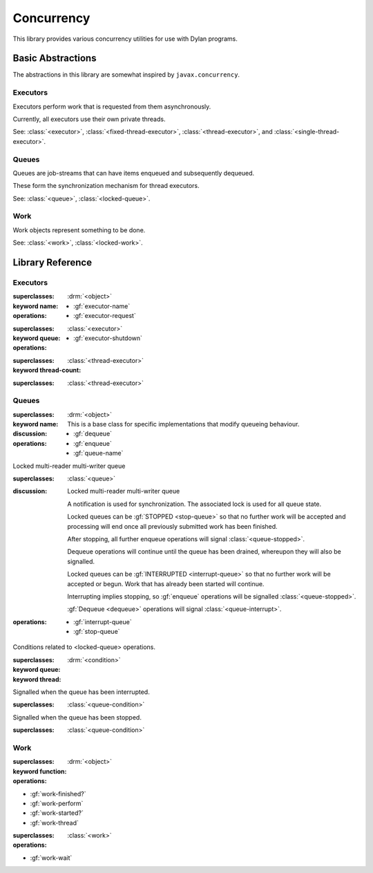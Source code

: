 ***********
Concurrency
***********

.. current-library:: concurrency
.. current-module:: concurrency

This library provides various concurrency utilities for use with Dylan
programs.

Basic Abstractions
==================

The abstractions in this library are somewhat inspired by ``javax.concurrency``.

Executors
---------

Executors perform work that is requested from them asynchronously.

Currently, all executors use their own private threads.

See: :class:`<executor>`, :class:`<fixed-thread-executor>`, :class:`<thread-executor>`,
and :class:`<single-thread-executor>`.

Queues
------

Queues are job-streams that can have items enqueued and subsequently dequeued.

These form the synchronization mechanism for thread executors.

See: :class:`<queue>`, :class:`<locked-queue>`.

Work
----

Work objects represent something to be done.

See: :class:`<work>`, :class:`<locked-work>`.

Library Reference
=================

Executors
---------

.. class:: <executor>
   :abstract:

   :superclasses: :drm:`<object>`

   :keyword name:

   :operations:

     * :gf:`executor-name`
     * :gf:`executor-request`

.. class:: <thread-executor>
   :abstract:

   :superclasses: :class:`<executor>`

   :keyword queue:

   :operations:

     * :gf:`executor-shutdown`

.. class:: <fixed-thread-executor>

   :superclasses: :class:`<thread-executor>`

   :keyword thread-count:

.. class:: <single-thread-executor>

   :superclasses: :class:`<thread-executor>`

.. generic-function:: executor-name

   :signature: executor-name (executor) => (name)

   :parameter executor: An instance of :class:`<executor>`.
   :value name: An instance of :drm:`<string>`.

.. generic-function:: executor-request

   :signature: executor-request (executor work) => ()

   :parameter executor: An instance of :class:`<executor>`.
   :parameter work: An instance of :drm:`<object>`.

.. method:: executor-request
   :specializer: <function>

   :signature: executor-request (executor function) => ()

   :parameter executor: An instance of :class:`<executor>`.
   :parameter work: An instance of :drm:`<function>`.

.. method:: executor-request
   :specializer: <work>

   :signature: executor-request (executor work) => ()

   :parameter executor: An instance of :class:`<executor>`.
   :parameter work: An instance of :class:`<work>`.

.. generic-function:: executor-shutdown

   :signature: executor-shutdown (executor #key join? drain?) => ()

   :parameter executor: An instance of :class:`<thread-executor>`.
   :parameter #key join?: An instance of :drm:`<boolean>`.
   :parameter #key drain?: An instance of :drm:`<boolean>`.


Queues
------

.. class:: <queue>
   :abstract:

   :superclasses: :drm:`<object>`

   :keyword name:

   :discussion:

     This is a base class for specific implementations
     that modify queueing behaviour.

   :operations:

     * :gf:`dequeue`
     * :gf:`enqueue`
     * :gf:`queue-name`

.. class:: <locked-queue>

   Locked multi-reader multi-writer queue

   :superclasses: :class:`<queue>`

   :discussion:

     Locked multi-reader multi-writer queue

     A notification is used for synchronization.
     The associated lock is used for all queue state.

     Locked queues can be :gf:`STOPPED <stop-queue>` so
     that no further work will be accepted and processing
     will end once all previously submitted work has been
     finished.

     After stopping, all further enqueue operations will
     signal :class:`<queue-stopped>`.

     Dequeue operations will continue until the queue has
     been drained, whereupon they will also be signalled.

     Locked queues can be :gf:`INTERRUPTED <interrupt-queue>`
     so that no further work will be accepted or begun. Work
     that has already been started will continue.

     Interrupting implies stopping, so :gf:`enqueue` operations
     will be signalled :class:`<queue-stopped>`.

     :gf:`Dequeue <dequeue>` operations will signal
     :class:`<queue-interrupt>`.

   :operations:

     * :gf:`interrupt-queue`
     * :gf:`stop-queue`

.. generic-function:: dequeue

   Dequeue the next available item from the queue.

   :signature: dequeue (queue) => (object)

   :parameter queue: An instance of :class:`<queue>`.
   :value object: An instance of :drm:`<object>`.

   :discussion:

     Dequeue the next available item from the queue.

     May signal :class:`<queue-interrupt>` or
     :class:`<queue-stopped>` when the queue has
     reached the respective state.

.. generic-function:: enqueue

   Enqueue a work item onto the queue.

   :signature: enqueue (queue object) => ()

   :parameter queue: An instance of :class:`<queue>`.
   :parameter object: An instance of :drm:`<object>`.

   :discussion:

     Enqueue a work item onto the queue.

     May signal :class:`<queue-stopped>` when
     the queue no longer accepts work.

.. generic-function:: queue-name

   Returns the name of the queue.

   :signature: queue-name (queue) => (name?)

   :parameter queue: An instance of :class:`<queue>`.
   :value name?: An instance of ``false-or(<string>)``.

.. generic-function:: interrupt-queue

   Interrupts the queue, abandoning submitted work.

   :signature: interrupt-queue (queue) => ()

   :parameter queue: An instance of :class:`<locked-queue>`.

   :discussion:

     Interrupts the queue, abandoning submitted work.

     Submitters will be signalled :class:`<queue-stopped>`
     in :gf:`enqueue` if they try to submit further work.

     Receivers will be signalled :class:`<queue-interrupt>`
     at the first :gf:`dequeue` operation they perform.

.. generic-function:: stop-queue

   Stops the queue so that submitted work can still continue.

   :signature: stop-queue (queue) => ()

   :parameter queue: An instance of :class:`<locked-queue>`.

   :discussion:

     Stops the queue so that submitted work can still continue.

     Submitters will be signalled :class:`<queue-stopped>`
     in :gf:`enqueue` if they try to submit further work.

     Receivers will be signalled :class:`<queue-stopped>`
     in :gf:`dequeue` once the queue has been drained.

.. class:: <queue-condition>
   :abstract:

   Conditions related to <locked-queue> operations.

   :superclasses: :drm:`<condition>`

   :keyword queue:
   :keyword thread:

.. class:: <queue-interrupt>

   Signalled when the queue has been interrupted.

   :superclasses: :class:`<queue-condition>`

.. class:: <queue-stopped>

   Signalled when the queue has been stopped.

   :superclasses: :class:`<queue-condition>`

.. generic-function:: queue-condition-queue

   :signature: queue-condition-queue (condition) => (queue)

   :parameter condition: An instance of :class:`<queue-condition>`.
   :value queue: An instance of :class:`<queue>`.

.. generic-function:: queue-condition-thread

   :signature: queue-condition-thread (condition) => (thread)

   :parameter condition: An instance of :class:`<queue-condition>`.
   :value thread: An instance of :drm:`<thread>`.


Work
----

.. class:: <work>

   :superclasses: :drm:`<object>`

   :keyword function:

   :operations:

   * :gf:`work-finished?`
   * :gf:`work-perform`
   * :gf:`work-started?`
   * :gf:`work-thread`

.. class:: <locked-work>

   :superclasses: :class:`<work>`

   :operations:

   * :gf:`work-wait`

.. generic-function:: work-finished?

   :signature: work-finished? (work) => (finished?)

   :parameter work: An instance of :class:`<work>`.
   :value finished?: An instance of :drm:`<boolean>`.

.. generic-function:: work-perform

   :signature: work-perform (work) => ()

   :parameter work: An instance of :class:`<work>`.

.. generic-function:: work-started?

   :signature: work-started? (work) => (started?)

   :parameter work: An instance of :class:`<work>`.
   :value started?: An instance of :drm:`<boolean>`.

.. generic-function:: work-thread

   Return the thread on which the work was executed.

   :signature: work-thread (work) => (thread)

   :parameter work: An instance of :class:`<work>`.
   :value thread: An instance of :class:`<thread>`.

.. generic-function:: work-wait

   :signature: work-wait (work state) => ()

   :parameter work: An instance of :class:`<locked-work>`.
   :parameter state: An instance of :drm:`<symbol>`. One of ``started:`` or ``finished:``.

